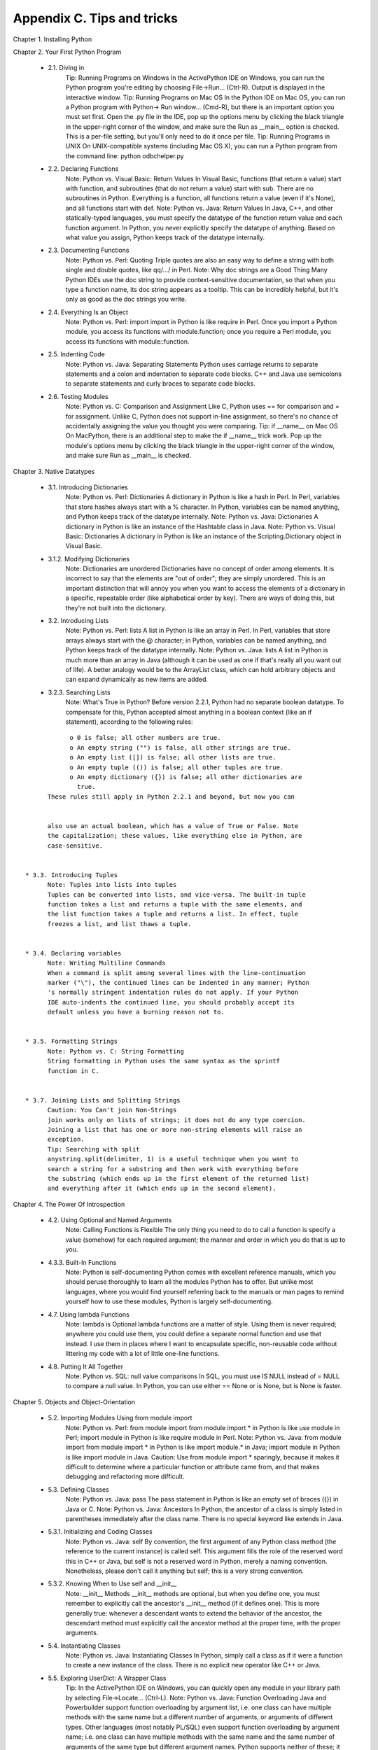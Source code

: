 Appendix C. Tips and tricks
============================

Chapter 1. Installing Python
   
Chapter 2. Your First Python Program
   
  * 2.1. Diving in
        Tip: Running Programs on Windows
        In the ActivePython IDE on Windows, you can run the Python program
        you're editing by choosing File->Run... (Ctrl-R). Output is displayed
        in the interactive window.
        Tip: Running Programs on Mac OS
        In the Python IDE on Mac OS, you can run a Python program with Python->
        Run window... (Cmd-R), but there is an important option you must set
        first. Open the .py file in the IDE, pop up the options menu by
        clicking the black triangle in the upper-right corner of the window,
        and make sure the Run as __main__ option is checked. This is a per-file
        setting, but you'll only need to do it once per file.
        Tip: Running Programs in UNIX
        On UNIX-compatible systems (including Mac OS X), you can run a Python
        program from the command line: python odbchelper.py
   
   
  * 2.2. Declaring Functions
        Note: Python vs. Visual Basic: Return Values
        In Visual Basic, functions (that return a value) start with function,
        and subroutines (that do not return a value) start with sub. There are
        no subroutines in Python. Everything is a function, all functions
        return a value (even if it's None), and all functions start with def.
        Note: Python vs. Java: Return Values
        In Java, C++, and other statically-typed languages, you must specify
        the datatype of the function return value and each function argument.
        In Python, you never explicitly specify the datatype of anything. Based
        on what value you assign, Python keeps track of the datatype
        internally.
   
   
  * 2.3. Documenting Functions
        Note: Python vs. Perl: Quoting
        Triple quotes are also an easy way to define a string with both single
        and double quotes, like qq/.../ in Perl.
        Note: Why doc strings are a Good Thing
        Many Python IDEs use the doc string to provide context-sensitive
        documentation, so that when you type a function name, its doc string
        appears as a tooltip. This can be incredibly helpful, but it's only as
        good as the doc strings you write.
   
   
  * 2.4. Everything Is an Object
        Note: Python vs. Perl: import
        import in Python is like require in Perl. Once you import a Python
        module, you access its functions with module.function; once you require
        a Perl module, you access its functions with module::function.
   
   
  * 2.5. Indenting Code
        Note: Python vs. Java: Separating Statements
        Python uses carriage returns to separate statements and a colon and
        indentation to separate code blocks. C++ and Java use semicolons to
        separate statements and curly braces to separate code blocks.
   
   
  * 2.6. Testing Modules
        Note: Python vs. C: Comparison and Assignment
        Like C, Python uses == for comparison and = for assignment. Unlike C,
        Python does not support in-line assignment, so there's no chance of
        accidentally assigning the value you thought you were comparing.
        Tip: if __name__ on Mac OS
        On MacPython, there is an additional step to make the if __name__ trick
        work. Pop up the module's options menu by clicking the black triangle
        in the upper-right corner of the window, and make sure Run as __main__
        is checked.
   
   

Chapter 3. Native Datatypes
   
  * 3.1. Introducing Dictionaries
        Note: Python vs. Perl: Dictionaries
        A dictionary in Python is like a hash in Perl. In Perl, variables that
        store hashes always start with a % character. In Python, variables can
        be named anything, and Python keeps track of the datatype internally.
        Note: Python vs. Java: Dictionaries
        A dictionary in Python is like an instance of the Hashtable class in
        Java.
        Note: Python vs. Visual Basic: Dictionaries
        A dictionary in Python is like an instance of the Scripting.Dictionary
        object in Visual Basic.
   
   
  * 3.1.2. Modifying Dictionaries
        Note: Dictionaries are unordered
        Dictionaries have no concept of order among elements. It is incorrect
        to say that the elements are "out of order"; they are simply unordered.
        This is an important distinction that will annoy you when you want to
        access the elements of a dictionary in a specific, repeatable order
        (like alphabetical order by key). There are ways of doing this, but
        they're not built into the dictionary.
   
   
  * 3.2. Introducing Lists
        Note: Python vs. Perl: lists
        A list in Python is like an array in Perl. In Perl, variables that
        store arrays always start with the @ character; in Python, variables
        can be named anything, and Python keeps track of the datatype
        internally.
        Note: Python vs. Java: lists
        A list in Python is much more than an array in Java (although it can be
        used as one if that's really all you want out of life). A better
        analogy would be to the ArrayList class, which can hold arbitrary
        objects and can expand dynamically as new items are added.
   
   
  * 3.2.3. Searching Lists
        Note: What's True in Python?
        Before version 2.2.1, Python had no separate boolean datatype. To
        compensate for this, Python accepted almost anything in a boolean
        context (like an if statement), according to the following rules:


::

              o 0 is false; all other numbers are true.
              o An empty string ("") is false, all other strings are true.
              o An empty list ([]) is false; all other lists are true.
              o An empty tuple (()) is false; all other tuples are true.
              o An empty dictionary ({}) is false; all other dictionaries are
                true.
        These rules still apply in Python 2.2.1 and beyond, but now you can


        also use an actual boolean, which has a value of True or False. Note
        the capitalization; these values, like everything else in Python, are
        case-sensitive.
   
   
  * 3.3. Introducing Tuples
        Note: Tuples into lists into tuples
        Tuples can be converted into lists, and vice-versa. The built-in tuple
        function takes a list and returns a tuple with the same elements, and
        the list function takes a tuple and returns a list. In effect, tuple
        freezes a list, and list thaws a tuple.
   
   
  * 3.4. Declaring variables
        Note: Writing Multiline Commands
        When a command is split among several lines with the line-continuation
        marker ("\"), the continued lines can be indented in any manner; Python
        's normally stringent indentation rules do not apply. If your Python
        IDE auto-indents the continued line, you should probably accept its
        default unless you have a burning reason not to.
   
   
  * 3.5. Formatting Strings
        Note: Python vs. C: String Formatting
        String formatting in Python uses the same syntax as the sprintf
        function in C.
   
   
  * 3.7. Joining Lists and Splitting Strings
        Caution: You Can't join Non-Strings
        join works only on lists of strings; it does not do any type coercion.
        Joining a list that has one or more non-string elements will raise an
        exception.
        Tip: Searching with split
        anystring.split(delimiter, 1) is a useful technique when you want to
        search a string for a substring and then work with everything before
        the substring (which ends up in the first element of the returned list)
        and everything after it (which ends up in the second element).
   
   

Chapter 4. The Power Of Introspection
   
  * 4.2. Using Optional and Named Arguments
        Note: Calling Functions is Flexible
        The only thing you need to do to call a function is specify a value
        (somehow) for each required argument; the manner and order in which you
        do that is up to you.
   
   
  * 4.3.3. Built-In Functions
        Note: Python is self-documenting
        Python comes with excellent reference manuals, which you should peruse
        thoroughly to learn all the modules Python has to offer. But unlike
        most languages, where you would find yourself referring back to the
        manuals or man pages to remind yourself how to use these modules,
        Python is largely self-documenting.
   
   
  * 4.7. Using lambda Functions
        Note: lambda is Optional
        lambda functions are a matter of style. Using them is never required;
        anywhere you could use them, you could define a separate normal
        function and use that instead. I use them in places where I want to
        encapsulate specific, non-reusable code without littering my code with
        a lot of little one-line functions.
   
   
  * 4.8. Putting It All Together
        Note: Python vs. SQL: null value comparisons
        In SQL, you must use IS NULL instead of = NULL to compare a null value.
        In Python, you can use either == None or is None, but is None is
        faster.
   
   

Chapter 5. Objects and Object-Orientation
   
  * 5.2. Importing Modules Using from module import
        Note: Python vs. Perl: from module import
        from module import * in Python is like use module in Perl; import
        module in Python is like require module in Perl.
        Note: Python vs. Java: from module import
        from module import * in Python is like import module.* in Java; import
        module in Python is like import module in Java.
        Caution:
        Use from module import * sparingly, because it makes it difficult to
        determine where a particular function or attribute came from, and that
        makes debugging and refactoring more difficult.
   
   
  * 5.3. Defining Classes
        Note: Python vs. Java: pass
        The pass statement in Python is like an empty set of braces ({}) in
        Java or C.
        Note: Python vs. Java: Ancestors
        In Python, the ancestor of a class is simply listed in parentheses
        immediately after the class name. There is no special keyword like
        extends in Java.
   
   
  * 5.3.1. Initializing and Coding Classes
        Note: Python vs. Java: self
        By convention, the first argument of any Python class method (the
        reference to the current instance) is called self. This argument fills
        the role of the reserved word this in C++ or Java, but self is not a
        reserved word in Python, merely a naming convention. Nonetheless,
        please don't call it anything but self; this is a very strong
        convention.
   
   
  * 5.3.2. Knowing When to Use self and __init__
        Note: __init__ Methods
        __init__ methods are optional, but when you define one, you must
        remember to explicitly call the ancestor's __init__ method (if it
        defines one). This is more generally true: whenever a descendant wants
        to extend the behavior of the ancestor, the descendant method must
        explicitly call the ancestor method at the proper time, with the proper
        arguments.
   
   
  * 5.4. Instantiating Classes
        Note: Python vs. Java: Instantiating Classes
        In Python, simply call a class as if it were a function to create a new
        instance of the class. There is no explicit new operator like C++ or
        Java.
   
   
  * 5.5. Exploring UserDict: A Wrapper Class
        Tip:
        In the ActivePython IDE on Windows, you can quickly open any module in
        your library path by selecting File->Locate... (Ctrl-L).
        Note: Python vs. Java: Function Overloading
        Java and Powerbuilder support function overloading by argument list,
        i.e. one class can have multiple methods with the same name but a
        different number of arguments, or arguments of different types. Other
        languages (most notably PL/SQL) even support function overloading by
        argument name; i.e. one class can have multiple methods with the same
        name and the same number of arguments of the same type but different
        argument names. Python supports neither of these; it has no form of
        function overloading whatsoever. Methods are defined solely by their
        name, and there can be only one method per class with a given name. So
        if a descendant class has an __init__ method, it always overrides the
        ancestor __init__ method, even if the descendant defines it with a
        different argument list. And the same rule applies to any other method.
        Note:
        Guido, the original author of Python, explains method overriding this
        way: "Derived classes may override methods of their base classes.
        Because methods have no special privileges when calling other methods
        of the same object, a method of a base class that calls another method
        defined in the same base class, may in fact end up calling a method of
        a derived class that overrides it. (For C++ programmers: all methods in
        Python are effectively virtual.)" If that doesn't make sense to you (it
        confuses the hell out of me), feel free to ignore it. I just thought
        I'd pass it along.
        Caution:
        Always assign an initial value to all of an instance's data attributes
        in the __init__ method. It will save you hours of debugging later,
        tracking down AttributeError exceptions because you're referencing
        uninitialized (and therefore non-existent) attributes.
        Note: Historical Note
        In versions of Python prior to 2.2, you could not directly subclass
        built-in datatypes like strings, lists, and dictionaries. To compensate
        for this, Python comes with wrapper classes that mimic the behavior of
        these built-in datatypes: UserString, UserList, and UserDict. Using a
        combination of normal and special methods, the UserDict class does an
        excellent imitation of a dictionary. In Python 2.2 and later, you can
        inherit classes directly from built-in datatypes like dict. An example
        of this is given in the examples that come with this book, in
        fileinfo_fromdict.py.
   
   
  * 5.6.1. Getting and Setting Items
        Note:
        When accessing data attributes within a class, you need to qualify the
        attribute name: self.attribute. When calling other methods within a
        class, you need to qualify the method name: self.method.
   
   
  * 5.7. Advanced Special Class Methods
        Note: Python vs. Java equality and identity
        In Java, you determine whether two string variables reference the same
        physical memory location by using str1 == str2. This is called object
        identity, and it is written in Python as str1 is str2. To compare
        string values in Java, you would use str1.equals(str2); in Python, you
        would use str1 == str2. Java programmers who have been taught to
        believe that the world is a better place because == in Java compares by
        identity instead of by value may have a difficult time adjusting to
        Python's lack of such "gotchas".
        Note:
        While other object-oriented languages only let you define the physical
        model of an object ("this object has a GetLength method"), Python's
        special class methods like __len__ allow you to define the logical
        model of an object ("this object has a length").
   
   
  * 5.8. Introducing Class Attributes
        Note: Python vs. Java attribute definitions
        In Java, both static variables (called class attributes in Python) and
        instance variables (called data attributes in Python) are defined
        immediately after the class definition (one with the static keyword,
        one without). In Python, only class attributes can be defined here;
        data attributes are defined in the __init__ method.
        Note:
        There are no constants in Python. Everything can be changed if you try
        hard enough. This fits with one of the core principles of Python: bad
        behavior should be discouraged but not banned. If you really want to
        change the value of None, you can do it, but don't come running to me
        when your code is impossible to debug.
   
   
  * 5.9. Private Functions
        Note: Method Naming Conventions
        In Python, all special methods (like __setitem__) and built-in
        attributes (like __doc__) follow a standard naming convention: they
        both start with and end with two underscores. Don't name your own
        methods and attributes this way, because it will only confuse you (and
        others) later.
   
   

Chapter 6. Exceptions and File Handling
   
  * 6.1. Handling Exceptions
        Note: Python vs. Java exception handling
        Python uses try...except to handle exceptions and raise to generate
        them. Java and C++ use try...catch to handle exceptions, and throw to
        generate them.
   
   
  * 6.5. Working with Directories
        Note:
        Whenever possible, you should use the functions in os and os.path for
        file, directory, and path manipulations. These modules are wrappers for
        platform-specific modules, so functions like os.path.split work on UNIX
        , Windows, Mac OS, and any other platform supported by Python.
   
   

Chapter 7. Regular Expressions
   
  * 7.4. Using the {n,m} Syntax
        Note:
        There is no way to programmatically determine that two regular
        expressions are equivalent. The best you can do is write a lot of test
        cases to make sure they behave the same way on all relevant inputs.
        You'll talk more about writing test cases later in this book.
   
   

Chapter 8. HTML Processing
   
  * 8.2. Introducing sgmllib.py
        Important: Language evolution: DOCTYPE
        Python 2.0 had a bug where SGMLParser would not recognize declarations
        at all (handle_decl would never be called), which meant that DOCTYPEs
        were silently ignored. This is fixed in Python 2.1.
        Tip: Specifying command line arguments in Windows
        In the ActivePython IDE on Windows, you can specify command line
        arguments in the "Run script" dialog. Separate multiple arguments with
        spaces.
   
   
  * 8.4. Introducing BaseHTMLProcessor.py
        Important: Processing HTML with embedded script
        The HTML specification requires that all non-HTML (like client-side
        JavaScript) must be enclosed in HTML comments, but not all web pages do
        this properly (and all modern web browsers are forgiving if they
        don't). BaseHTMLProcessor is not forgiving; if script is improperly
        embedded, it will be parsed as if it were HTML. For instance, if the
        script contains less-than and equals signs, SGMLParser may incorrectly
        think that it has found tags and attributes. SGMLParser always converts
        tags and attribute names to lowercase, which may break the script, and
        BaseHTMLProcessor always encloses attribute values in double quotes
        (even if the original HTML document used single quotes or no quotes),
        which will certainly break the script. Always protect your client-side
        script within HTML comments.
   
   
  * 8.5. locals and globals
        Important: Language evolution: nested scopes
        Python 2.2 introduced a subtle but important change that affects the
        namespace search order: nested scopes. In versions of Python prior to
        2.2, when you reference a variable within a nested function or lambda
        function, Python will search for that variable in the current (nested
        or lambda) function's namespace, then in the module's namespace. Python
        2.2 will search for the variable in the current (nested or lambda)
        function's namespace, then in the parent function's namespace, then in
        the module's namespace. Python 2.1 can work either way; by default, it
        works like Python 2.0, but you can add the following line of code at
        the top of your module to make your module work like Python 2.2:
        from __future__ import nested_scopes
        Note: Accessing variables dynamically
        Using the locals and globals functions, you can get the value of
        arbitrary variables dynamically, providing the variable name as a
        string. This mirrors the functionality of the getattr function, which
        allows you to access arbitrary functions dynamically by providing the
        function name as a string.
   
   
  * 8.6. Dictionary-based string formatting
        Important: Performance issues with locals
        Using dictionary-based string formatting with locals is a convenient
        way of making complex string formatting expressions more readable, but
        it comes with a price. There is a slight performance hit in making the
        call to locals, since locals builds a copy of the local namespace.
   
   

Chapter 9. XML Processing
   
  * 9.2. Packages
        Note: What makes a package
        A package is a directory with the special __init__.py file in it. The
        __init__.py file defines the attributes and methods of the package. It
        doesn't need to define anything; it can just be an empty file, but it
        has to exist. But if __init__.py doesn't exist, the directory is just a
        directory, not a package, and it can't be imported or contain modules
        or nested packages.
   
   
  * 9.6. Accessing element attributes
        Note: XML attributes and Python attributes
        This section may be a little confusing, because of some overlapping
        terminology. Elements in an XML document have attributes, and Python
        objects also have attributes. When you parse an XML document, you get a
        bunch of Python objects that represent all the pieces of the XML
        document, and some of these Python objects represent attributes of the
        XML elements. But the (Python) objects that represent the (XML)
        attributes also have (Python) attributes, which are used to access
        various parts of the (XML) attribute that the object represents. I told
        you it was confusing. I am open to suggestions on how to distinguish
        these more clearly.
        Note: Attributes have no order
        Like a dictionary, attributes of an XML element have no ordering.
        Attributes may happen to be listed in a certain order in the original
        XML document, and the Attr objects may happen to be listed in a certain
        order when the XML document is parsed into Python objects, but these
        orders are arbitrary and should carry no special meaning. You should
        always access individual attributes by name, like the keys of a
        dictionary.
   
   

Chapter 10. Scripts and Streams
   
Chapter 11. HTTP Web Services
   
  * 11.6. Handling Last-Modified and ETag
        Note: Support Last-Modified and ETag
        In these examples, the HTTP server has supported both Last-Modified and
        ETag headers, but not all servers do. As a web services client, you
        should be prepared to support both, but you must code defensively in
        case a server only supports one or the other, or neither.
   
   

Chapter 12. SOAP Web Services
   
Chapter 13. Unit Testing
   
  * 13.2. Diving in
        Note: Do you have unittest?
        unittest is included with Python 2.1 and later. Python 2.0 users can
        download it from pyunit.sourceforge.net (http://pyunit.sourceforge.net/
        ).
   
   

Chapter 14. Test-First Programming
   
  * 14.3. roman.py, stage 3
        Note: Know when to stop coding
        The most important thing that comprehensive unit testing can tell you
        is when to stop coding. When all the unit tests for a function pass,
        stop coding the function. When all the unit tests for an entire module
        pass, stop coding the module.
   
   
  * 14.5. roman.py, stage 5
        Note: What to do when all of your tests pass
        When all of your tests pass, stop coding.
   
   

Chapter 15. Refactoring
   
  * 15.3. Refactoring
        Note: Compiling regular expressions
        Whenever you are going to use a regular expression more than once, you
        should compile it to get a pattern object, then call the methods on the
        pattern object directly.
   
   

Chapter 16. Functional Programming
   
  * 16.2. Finding the path
        Note: os.path.abspath does not validate pathnames
        The pathnames and filenames you pass to os.path.abspath do not need to
        exist.
        Note: Normalizing pathnames
        os.path.abspath not only constructs full path names, it also normalizes
        them. That means that if you are in the /usr/ directory,
        os.path.abspath('bin/../local/bin') will return /usr/local/bin. It
        normalizes the path by making it as simple as possible. If you just
        want to normalize a pathname like this without turning it into a full
        pathname, use os.path.normpath instead.
        Note: os.path.abspath is cross-platform
        Like the other functions in the os and os.path modules, os.path.abspath
        is cross-platform. Your results will look slightly different than my
        examples if you're running on Windows (which uses backslash as a path
        separator) or Mac OS (which uses colons), but they'll still work.
        That's the whole point of the os module.
   
   

Chapter 17. Dynamic functions
   
Chapter 18. Performance Tuning
   
  * 18.2. Using the timeit Module
        Tip:
        You can use the timeit module on the command line to test an existing
        Python program, without modifying the code. See http://docs.python.org/
        lib/node396.html for documentation on the command-line flags.
        Tip:
        The timeit module only works if you already know what piece of code you
        need to optimize. If you have a larger Python program and don't know
        where your performance problems are, check out the hotshot module. (
        http://docs.python.org/lib/module-hotshot.html)
   
   

